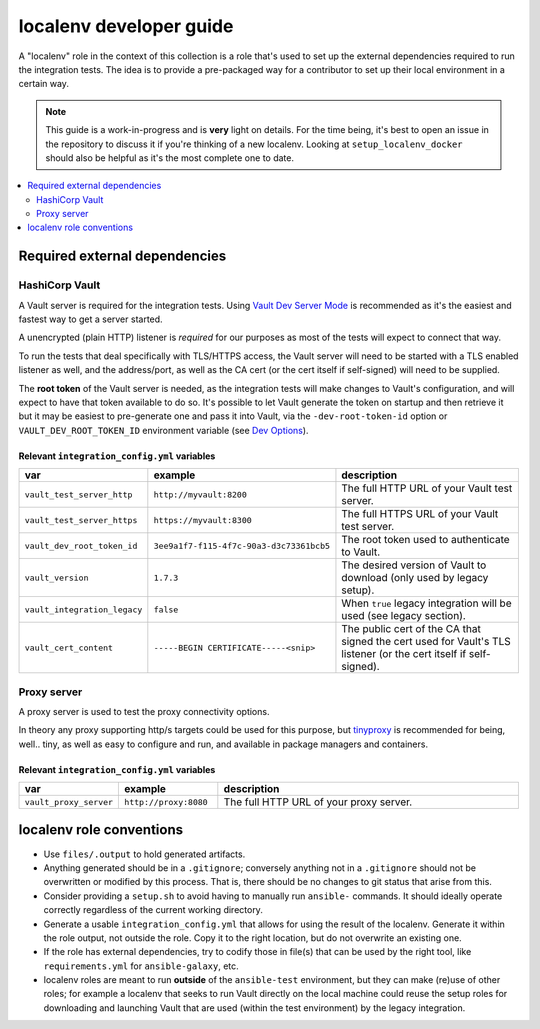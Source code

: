 .. _ansible_collections.community.hashi_vault.docsite.localenv_developer_guide:

************************
localenv developer guide
************************

A "localenv" role in the context of this collection is a role that's used to set up the external dependencies required to run the integration tests. The idea is to provide a pre-packaged way for a contributor to set up their local environment in a certain way.

..  note::

  This guide is a work-in-progress and is **very** light on details. For the time being, it's best to open an issue in the repository to discuss it if you're thinking of a new localenv. Looking at ``setup_localenv_docker`` should also be helpful as it's the most complete one to date.


.. contents::
  :local:
  :depth: 2


Required external dependencies
==============================

HashiCorp Vault
---------------

A Vault server is required for the integration tests. Using `Vault Dev Server Mode <https://www.vaultproject.io/docs/concepts/dev-server>`_ is recommended as it's the easiest and fastest way to get a server started.

A unencrypted (plain HTTP) listener is *required* for our purposes as most of the tests will expect to connect that way.

To run the tests that deal specifically with TLS/HTTPS access, the Vault server will need to be started with a TLS enabled listener as well, and the address/port, as well as the CA cert (or the cert itself if self-signed) will need to be supplied.

The **root token** of the Vault server is needed, as the integration tests will make changes to Vault's configuration, and will expect to have that token available to do so. It's possible to let Vault generate the token on startup and then retrieve it but it may be easiest to pre-generate one and pass it into Vault, via the ``-dev-root-token-id`` option or ``VAULT_DEV_ROOT_TOKEN_ID`` environment variable (see `Dev Options <https://www.vaultproject.io/docs/commands/server#dev-options>`_).

Relevant ``integration_config.yml`` variables
^^^^^^^^^^^^^^^^^^^^^^^^^^^^^^^^^^^^^^^^^^^^^

.. csv-table::
  :header: "var", "example", "description"
  :widths: 15, 20, 65

  "``vault_test_server_http``", "``http://myvault:8200``", "The full HTTP URL of your Vault test server."
  "``vault_test_server_https``", "``https://myvault:8300``", "The full HTTPS URL of your Vault test server."
  "``vault_dev_root_token_id``", "``3ee9a1f7-f115-4f7c-90a3-d3c73361bcb5``", "The root token used to authenticate to Vault."
  "``vault_version``", "``1.7.3``", "The desired version of Vault to download (only used by legacy setup)."
  "``vault_integration_legacy``", "``false``", "When ``true`` legacy integration will be used (see legacy section)."
  "``vault_cert_content``", "``-----BEGIN CERTIFICATE-----<snip>``", "The public cert of the CA that signed the cert used for Vault's TLS listener (or the cert itself if self-signed)."


Proxy server
------------

A proxy server is used to test the proxy connectivity options.

In theory any proxy supporting http/s targets could be used for this purpose, but `tinyproxy <https://github.com/tinyproxy/tinyproxy>`_ is recommended for being, well.. tiny, as well as easy to configure and run, and available in package managers and containers.

Relevant ``integration_config.yml`` variables
^^^^^^^^^^^^^^^^^^^^^^^^^^^^^^^^^^^^^^^^^^^^^

.. csv-table::
  :header: "var", "example", "description"
  :widths: 15, 20, 65

  "``vault_proxy_server``", "``http://proxy:8080``", "The full HTTP URL of your proxy server."

localenv role conventions
=========================

* Use ``files/.output`` to hold generated artifacts.
* Anything generated should be in a ``.gitignore``; conversely anything not in a ``.gitignore`` should not be overwritten or modified by this process. That is, there should be no changes to git status that arise from this.
* Consider providing a ``setup.sh`` to avoid having to manually run ``ansible-`` commands. It should ideally operate correctly regardless of the current working directory.
* Generate a usable ``integration_config.yml`` that allows for using the result of the localenv. Generate it within the role output, not outside the role. Copy it to the right location, but do not overwrite an existing one.
* If the role has external dependencies, try to codify those in file(s) that can be used by the right tool, like ``requirements.yml`` for ``ansible-galaxy``, etc.
* localenv roles are meant to run **outside** of the ``ansible-test`` environment, but they can make (re)use of other roles; for example a localenv that seeks to run Vault directly on the local machine could reuse the setup roles for downloading and launching Vault that are used (within the test environment) by the legacy integration.
